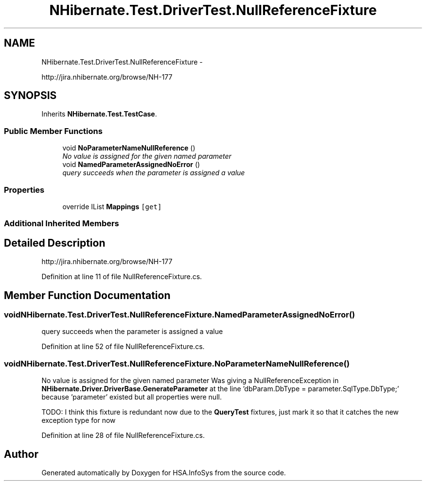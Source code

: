 .TH "NHibernate.Test.DriverTest.NullReferenceFixture" 3 "Fri Jul 5 2013" "Version 1.0" "HSA.InfoSys" \" -*- nroff -*-
.ad l
.nh
.SH NAME
NHibernate.Test.DriverTest.NullReferenceFixture \- 
.PP
http://jira.nhibernate.org/browse/NH-177  

.SH SYNOPSIS
.br
.PP
.PP
Inherits \fBNHibernate\&.Test\&.TestCase\fP\&.
.SS "Public Member Functions"

.in +1c
.ti -1c
.RI "void \fBNoParameterNameNullReference\fP ()"
.br
.RI "\fINo value is assigned for the given named parameter \fP"
.ti -1c
.RI "void \fBNamedParameterAssignedNoError\fP ()"
.br
.RI "\fIquery succeeds when the parameter is assigned a value \fP"
.in -1c
.SS "Properties"

.in +1c
.ti -1c
.RI "override IList \fBMappings\fP\fC [get]\fP"
.br
.in -1c
.SS "Additional Inherited Members"
.SH "Detailed Description"
.PP 
http://jira.nhibernate.org/browse/NH-177 


.PP
Definition at line 11 of file NullReferenceFixture\&.cs\&.
.SH "Member Function Documentation"
.PP 
.SS "void NHibernate\&.Test\&.DriverTest\&.NullReferenceFixture\&.NamedParameterAssignedNoError ()"

.PP
query succeeds when the parameter is assigned a value 
.PP
Definition at line 52 of file NullReferenceFixture\&.cs\&.
.SS "void NHibernate\&.Test\&.DriverTest\&.NullReferenceFixture\&.NoParameterNameNullReference ()"

.PP
No value is assigned for the given named parameter Was giving a NullReferenceException in \fBNHibernate\&.Driver\&.DriverBase\&.GenerateParameter\fP at the line 'dbParam\&.DbType = parameter\&.SqlType\&.DbType;' because 'parameter' existed but all properties were null\&. 
.PP
TODO: I think this fixture is redundant now due to the \fBQueryTest\fP fixtures, just mark it so that it catches the new exception type for now 
.PP
Definition at line 28 of file NullReferenceFixture\&.cs\&.

.SH "Author"
.PP 
Generated automatically by Doxygen for HSA\&.InfoSys from the source code\&.
